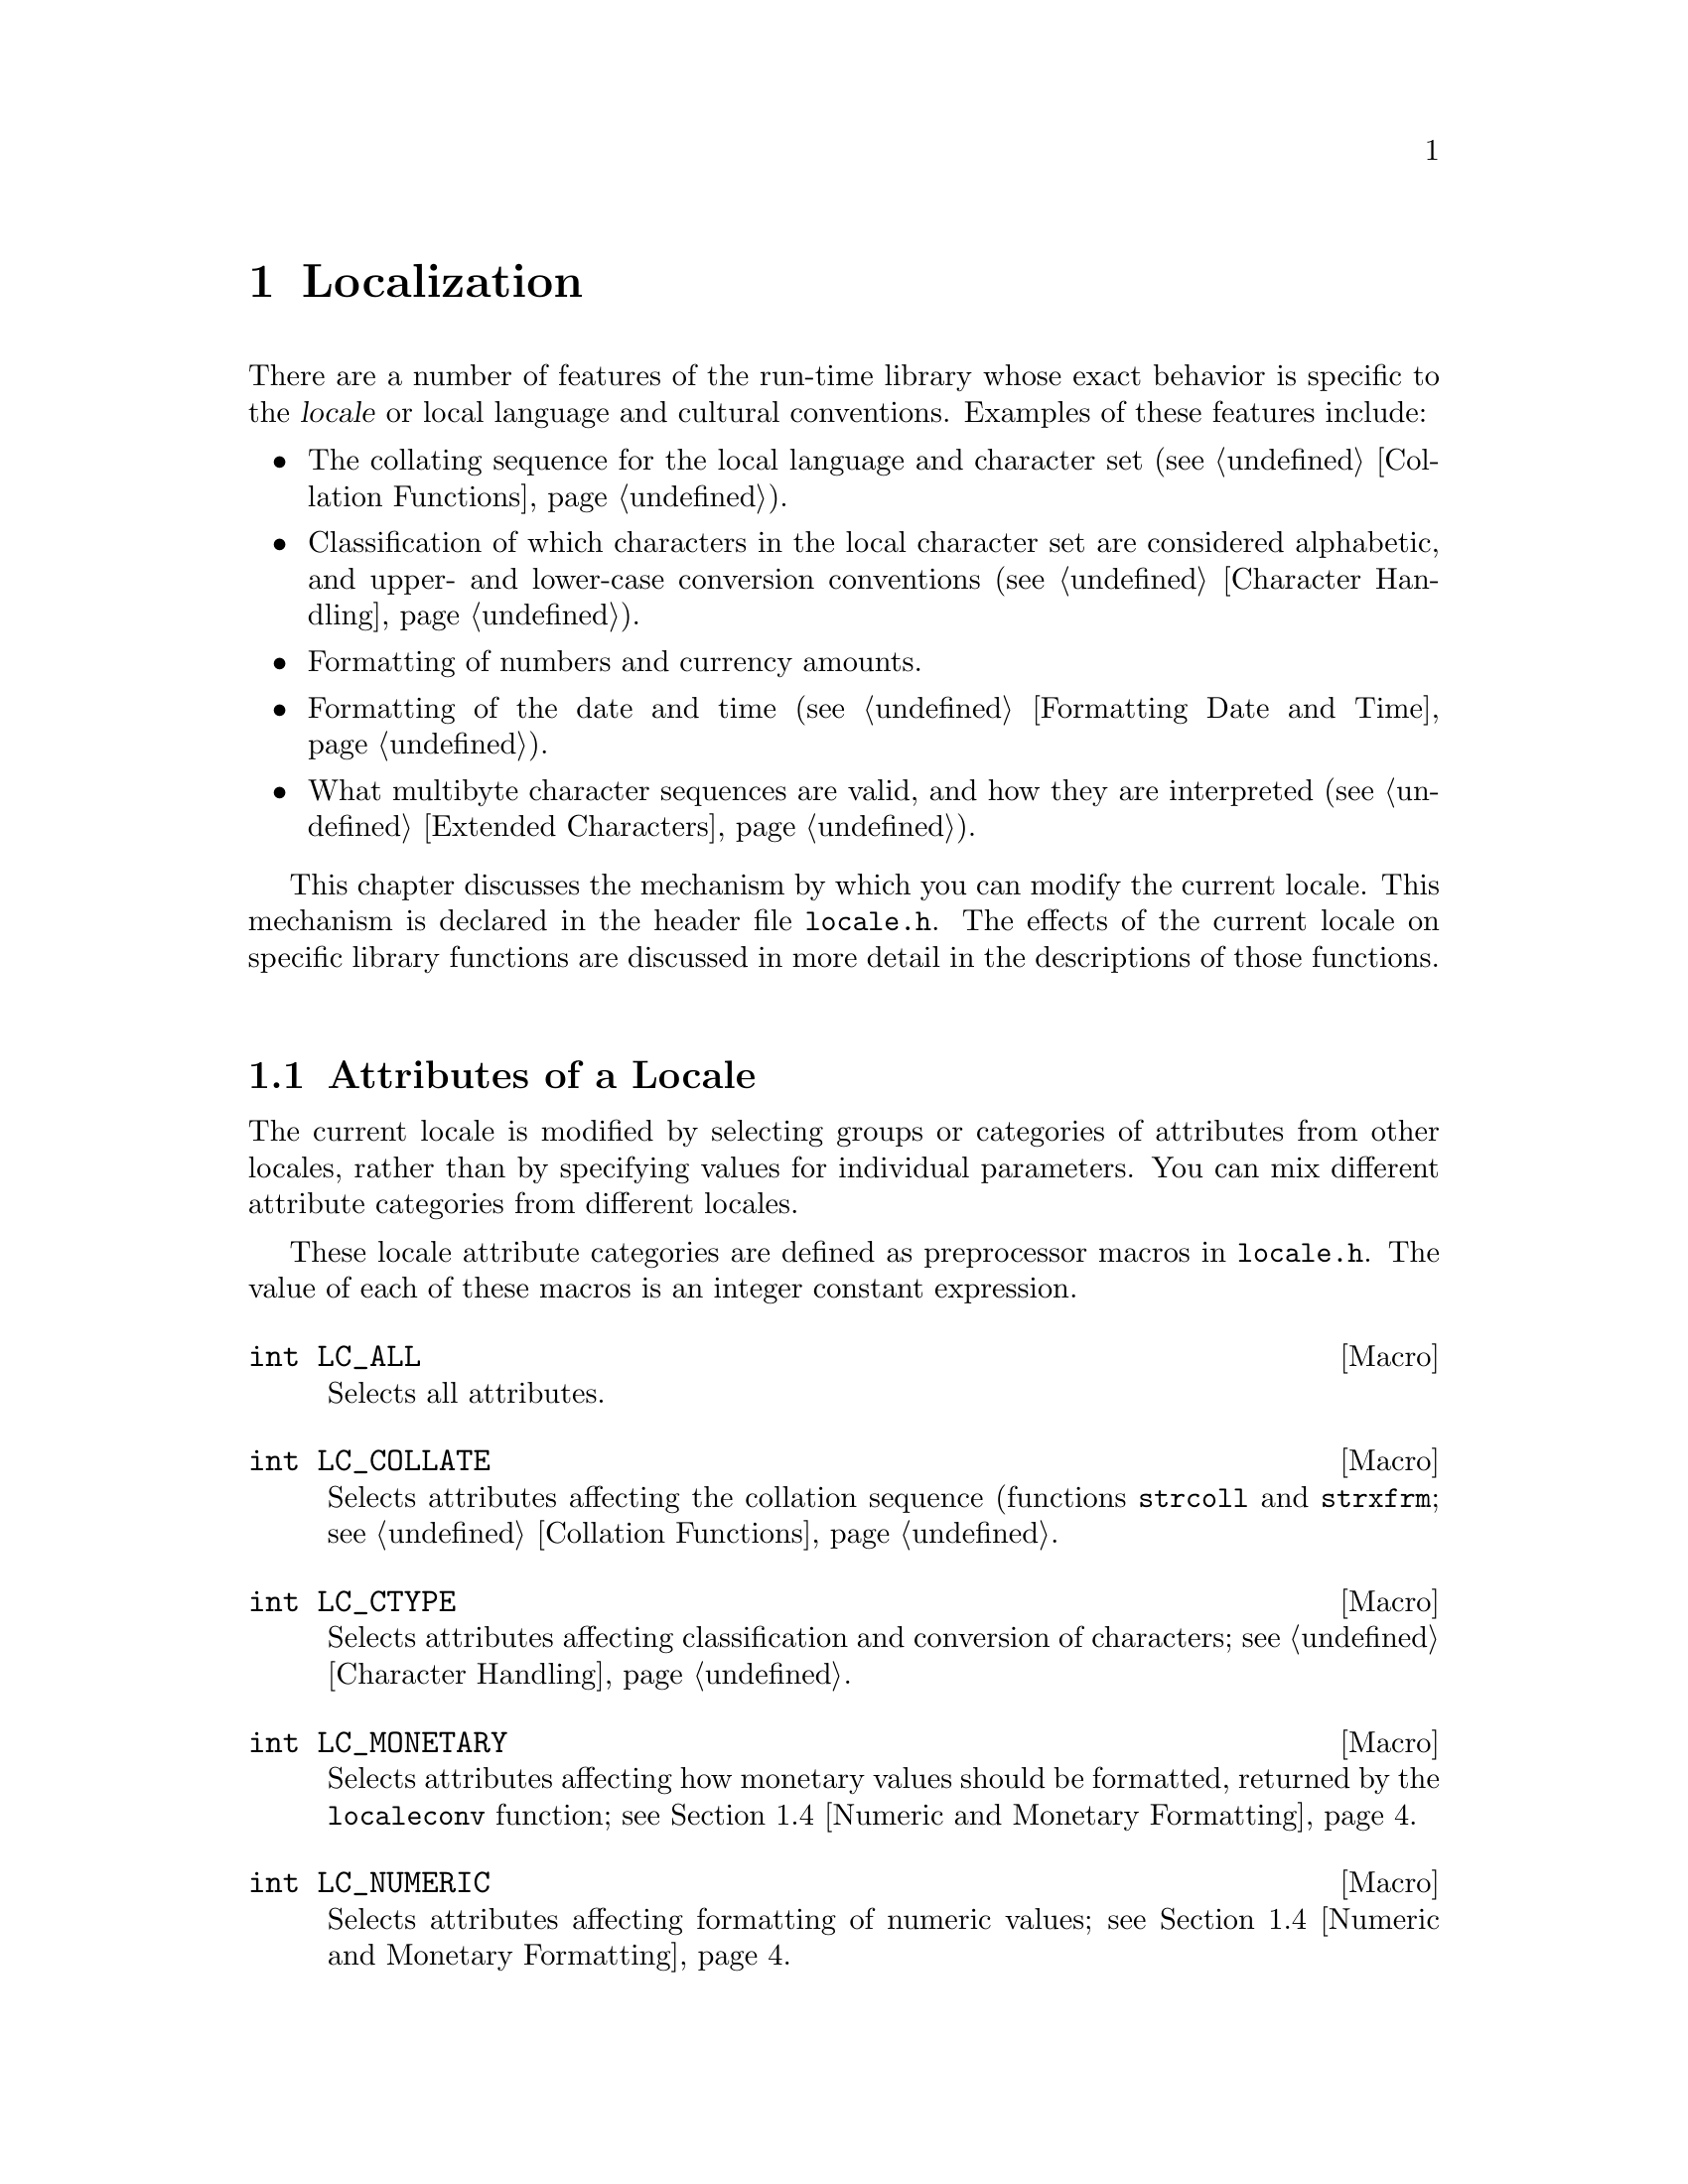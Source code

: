 @node Localization
@chapter Localization
@cindex locale

There are a number of features of the run-time library whose exact
behavior is specific to the @dfn{locale} or local language and cultural
conventions.  Examples of these features include:

@itemize @bullet
@item
The collating sequence for the local language and character set
(@pxref{Collation Functions}).

@item
Classification of which characters in the local character set are
considered alphabetic, and upper- and lower-case conversion conventions
(@pxref{Character Handling}).

@item
Formatting of numbers and currency amounts.

@item
Formatting of the date and time (@pxref{Formatting Date and Time}).

@item
What multibyte character sequences are valid, and how they are
interpreted (@pxref{Extended Characters}).
@end itemize

This chapter discusses the mechanism by which you can modify the
current locale.  This mechanism is declared in the header file
@file{locale.h}.  The effects of the current locale on specific
library functions are discussed in more detail in the descriptions of
those functions.
@pindex locale.h

@menu
* Attributes of a Locale::		The attributes of a locale are grouped
					 into categories.
* Locale Names::			How locales are named; about the
					 standard locales.
* Changing the Locale::			How to specify which locale to use.
* Numeric and Monetary Formatting::	Inquiries about the current locale.
@end menu

@node Attributes of a Locale
@section Attributes of a Locale

@cindex categories, of locale attributes
@cindex locale attribute categories
The current locale is modified by selecting groups or categories
of attributes from other locales, rather than by specifying values for
individual parameters.  You can mix different attribute categories
from different locales.

These locale attribute categories are defined as preprocessor
macros in @file{locale.h}.  The value of each of these macros
is an integer constant expression.
@pindex locale.h

@comment locale.h
@comment ANSI
@deftypevr Macro int LC_ALL
Selects all attributes.
@end deftypevr

@comment locale.h
@comment ANSI
@deftypevr Macro int LC_COLLATE
Selects attributes affecting the collation sequence (functions @code{strcoll}
and @code{strxfrm}; @pxref{Collation Functions}.
@end deftypevr

@comment locale.h
@comment ANSI
@deftypevr Macro int LC_CTYPE
Selects attributes affecting classification and conversion of characters;
@pxref{Character Handling}.
@end deftypevr

@comment locale.h
@comment ANSI
@deftypevr Macro int LC_MONETARY
Selects attributes affecting how monetary values should be formatted,
returned by the @code{localeconv} function; @pxref{Numeric and Monetary
Formatting}.
@end deftypevr

@comment locale.h
@comment ANSI
@deftypevr Macro int LC_NUMERIC
Selects attributes affecting formatting of numeric values;
@pxref{Numeric and Monetary Formatting}.
@end deftypevr

@comment locale.h
@comment ANSI
@deftypevr Macro int LC_TIME
Selects attributes affecting formatting of date and time values;
@pxref{Formatting Date and Time}.
@end deftypevr

@comment locale.h
@comment GNU
@deftypevr Macro int LC_RESPONSE
Selects attributes affecting which string patterns are recognized as
``yes'' or ``no'' responses to questions.

@strong{Incomplete:} This is apparently a feature that was in some early
draft of the POSIX.2 standard, but it's not listed in draft 11.  Do we
still support this anyway?  Is there a corresponding environment
variable?
@end deftypevr

The ANSI C standard permits implementations to define additional attribute
categories.  You should consider all names that begin with the characters
@samp{LC_} as being reserved for this purpose.

@strong{Incomplete:}  Does the GNU library define any additional
attributes?

@node Locale Names
@section Locale Names

@cindex locale names
Locales are referred to by names, which are strings.  There are three
built-in locales that are always available:

@table @code
@item "C"
This is the standard C locale.  The attributes and behavior it provides
are specified in the ANSI C standard.  When your program starts up, it
initially uses this locale by default.

@item "POSIX"
This is the standard POSIX locale.  It behaves the same way as the
@code{"C"} locale for most things.  Eventually, other parts of the POSIX
standard may specify additional requirements for this locale.

@item ""
The locale representing the local conventions, with
implementation-defined attributes.  
@end table

There might also be additional, non-standard locales available on the
particular machine you are using.  Defining and installing named locales
is normally a responsibility of the system administrator at your site
(or the person who installed the GNU C library).  @xref{Locale Writing},
for information about what this involves.

You cannot readily define the attributes of new, named locales in the
programs you write.  You can only select attribute categories from named
locales that are already installed.

Likewise, individual users of your program cannot easily define new
named locales for it to use, either.  However, users @emph{can}
customize the attributes of the @code{""} locale by means of environment
variables.  These are discussed in more detail in @ref{Standard
Environment Variables}.  

These environment variables affect the @code{""} environment as follows.

@itemize @bullet
@item
If the @code{LC_ALL} environment variable has a value, the attributes are
taken from that locale.

@item
If the environment variable corresponding to the particular attribute
category (@code{LC_COLLATE}, @code{LC_CTYPE}, @code{LC_MONETARY},
@code{LC_NUMERIC}, and @code{LC_TIME}) has a value, the attributes are
taken from that locale.

@item
If the @code{LANG} environment variable is defined, the attributes are
taken from that locale.
@end itemize

If your program needs to use something other than the @code{"C"} locale,
it will be more portable if you use the @code{""} locale and leave it up
to users of your program to customize its attributes, than if you
specify some non-standard locale name explicitly.  Remember, different
machines might have different sets of locales installed.

@node Changing the Locale
@section Changing the Locale

@cindex changing the locale
@cindex locale, changing
To actually change attributes of the current locale, use the
@code{setlocale} function.  The prototype for this function is declared
in the header file @file{locale.h}.
@pindex locale.h

@comment locale.h
@comment ANSI
@deftypefun {char *} setlocale (int @var{category}, const char *@var{locale})
The function @code{setlocale} sets the current locale to use the attributes in
category @var{category} from the locale named @var{locale}.

The value of @var{category} should correspond to one of the symbolic
constants listed in @ref{Attributes of a Locale}; for example,
@code{LC_ALL} specifies all attribute categories.

You can also use this function to inquire about the current locale by
passing a null pointer as the @var{locale} argument.  In this case,
@code{setlocale} returns a string that specifies the corresponding part
of the current locale.  This is useful if you want to temporarily change
the locale from its current value, perform some computations, and then
restore the locale to its original state.  However, the string returned
by @code{setlocale} can be overwritten by subsequent calls, so you
should make a copy of the string (@pxref{Copying and Concatenation})
before making any further calls if you plan to use it for this purpose.
(The standard library is guaranteed never to call @code{setlocale}
itself.)  You should not modify the string returned by @code{setlocale}.

If the @var{locale} argument is not a null pointer, the string returned
by @code{setlocale} reflects the newly modified locale.  If it's not
possible to honor the selection for some reason (perhaps because the
locale name is not recognized), @code{setlocale} returns a null
pointer and leave the current locale unchanged.
@end deftypefun

Here is an example showing how you might use @code{setlocale} to
temporarily switch to a new locale.

@strong{Incomplete}:  This example hasn't been tested at all.

@example
#include <stddef.h>
#include <locale.h>
#include <stdlib.h>
#include <string.h>

char *old_locale, *saved_locale;

@dots{}

  /* @r{Get the name of the current locale.}  */
  old_locale = setlocale (LC_ALL, NULL);
  
  /* @r{If} setlocale @r{failed, give up.}  */
  if (old_locale == NULL)  @{
    @dots{}
    exit (EXIT_FAILURE);
    @}
  
  /* @r{Otherwise save the name of the locale.} */
  saved_locale = malloc (strlen(old_locale));
  strcpy (saved_locale, old_locale);
  
  /* @r{Now change the locale and do some stuff with it.} */
  setlocale (LC_ALL, "")
  @dots{}
  
  /* @r{Restore the original locale.} */
  setlocale (LC_ALL, saved_locale);
  free (saved_locale);
@end example

@node Numeric and Monetary Formatting
@section Numeric and Monetary Formatting

Sometimes your programs have need to know about the specific formatting
conventions for numeric quantities that are appropriate for the current
locale.  In particular, if your program deals with monetary quantities,
you'll need to know about the local conventions regarding currency
symbols, digit grouping and separation, and so on, which vary widely
from country to country.  The function @code{localeconv} is provided for
this purpose.  The prototype for this function is in the header file
@file{locale.h}.
@pindex locale.h
@cindex monetary value formatting
@cindex numeric value formatting

@comment locale.h
@comment ANSI
@deftypefun {struct lconv *} localeconv (void)
The @code{localeconv} function returns a pointer to a structure whose
components contain information about how numeric and monetary values
should be formatted in the current locale.

You shouldn't modify the structure or its contents.  The structure might
be overwritten by subsequent calls to @code{localeconv}, or by calling
@code{setlocale} to alter the @code{LC_ALL}, @code{LC_MONETARY}, or
@code{LC_NUMERIC} categories of the current environment, but it's
guaranteed that no other function in the library overwrites its
contents.
@end deftypefun

@comment locale.h
@comment ANSI
@deftp {struct Type} lconv
This structure type contains information which defines rules for how
numeric and monetary values should be formatted.  It has at least the
following members (which, implementationally, can appear in any order):

@table @code
@item {char *decimal_point}
@itemx {char *mon_decimal_point}
These are the decimal-point separators used in formatting non-monetary
and monetary quantities, respectively.  In the @code{"C"} locale, 
the @code{decimal_point} member has a value of @code{"."}, and the
@code{mon_decimal_point} member has a value of @code{""}.
@cindex decimal-point separator

@item {char *thousands_sep}
@itemx {char *mon_thousands_sep}
These are the separators used to delimit groups of digits to the left of
the decimal point in formatting non-monetary and monetary quantities,
respectively.  In the @code{"C"} locale, both members have a value of
@code{""} (the empty string).

@item {char *grouping}
@itemx {char *mon_grouping}
These are strings whose elements indicate the size of each group of 
digits to the left of the decimal point in formatting non-monetary
and monetary quantities, respectively.
@cindex grouping of digits

The elements of this string are actually interpreted as numbers, not as
characters.  A null character (which marks the end of a string)
indicates that the previous grouping value is to be used repeatedly for
the remaining digits.  A character @code{CHAR_MAX} indicates that no
further grouping is to be performed.  Any other value indicates the size
of the next group to the left of the decimal point (the first integer
for the first group to the left, the second for the next group to the
left, and so on).  For example, a value of @code{"\3"} (a character with
value @code{3} followed by a character with value @code{0}) indicates
repeated groups of three digits.

In the standard @code{"C"} locale, both @code{grouping} and
@code{mon_grouping} have a value of @code{""}, indicating that no
grouping of digits is performed.

@item {char *int_curr_symbol}
@itemx {char *currency_symbol}
These members have values which are strings representing the currency
symbol for the locale.  The difference between them is that
@code{currency_symbol} is the symbol commonly used locally within a
particular country, while @code{int_curr_symbol} is used internationally
to refer to that country's currency.  

For example, many countries use the dollar as their monetary unit, and
when dealing with international currencies it's important to specify
that one is dealing with (say) Canadian dollars instead of U.S. dollars
or Australian dollars.  But locally within Canada, dollar amounts are
implicitly assumed to be in Canadian dollars.
@cindex currency symbols

In the default @code{"C"} locale, the @code{int_curr_symbol} member has
a value of @code{""} (the empty string).  Other possible values for this
string consist of a three-letter abbreviation determined by the
international standard @cite{ISO 4217 Codes for the Representation of
Currency and Funds}, followed by a one-character separator that appears
between the currency symbol and the monetary quantity.

The @code{currency_symbol} member has a value of @code{""} in the
default @code{"C"} locale.

@item {char *positive_sign}
@itemx {char *negative_sign}
These are strings used to indicate nonnegative and negative
(respectively) monetary quantities.  In the @code{"C"} locale, both
members have a value of @code{""}.

@item {char int_frac_digits}
@itemx {char frac_digits}
These are small integers indicating how many fractional digits (to
the right of the decimal point) should be displayed in a monetary
value in international and local formats, respectively.  (Normally,
both members have the same value.)  In the standard @code{"C"} locale,
they both have the value of the constant @code{CHAR_MAX}.

@item {char p_cs_precedes}
@itemx {char n_cs_precedes}
These members have a value of @code{1} if the currency symbol should
precede the value of a monetary quantity, or a value of @code{0} if the
currency symbol should be placed after the value.  The
@code{p_cs_precedes} member applies to nonnegative quantities, and the
@code{n_cs_precedes} member applies to negative quantities.

Both members have a value of @code{CHAR_MAX} in the standard @code{"C"}
locale.

@strong{Incomplete:}  I don't have a clue as to what the value in
the standard locale is supposed to mean.


@item {char p_sep_by_space}
@itemx {char n_sep_by_space}
These members have a value of @code{1} if a space should appear between
the currency symbol and the value of monetary quantity, or a value of
@code{0} if no space should appear.  The @code{p_sep_by_space} member
applies to nonnegative quantities, and the @code{n_sep_by_space} member
applies to negative quantities.

Both members have a value of @code{CHAR_MAX} in the standard @code{"C"}
locale.

@strong{Incomplete:}  I don't have a clue as to what the value in
the standard locale is supposed to mean.

@item {char p_sign_posn}
@itemx {char n_sign_posn}
These members have values that are small integers indicating positioning
of the @code{positive_sign} or @code{negative_sign} for nonnegative
and negative monetary quantities, respectively.  The possible values are
as follows:

@table @code
@item 0
The currency symbol and quantity should be surrounded by parentheses.

@item 1
The sign string should be placed before the quantity and currency symbol.

@item 2
The sign string should be placed after the quantity and currency symbol.

@item 3
The sign string should be placed immediately before the currency symbol.

@item 4
The sign string should be placed immediately after the currency symbol.
@end table

Both members have a value of @code{CHAR_MAX} in the standard @code{"C"}
locale.

@strong{Incomplete:}  I don't have a clue as to what the value in
the standard locale is supposed to mean.
@end table
@end deftp


